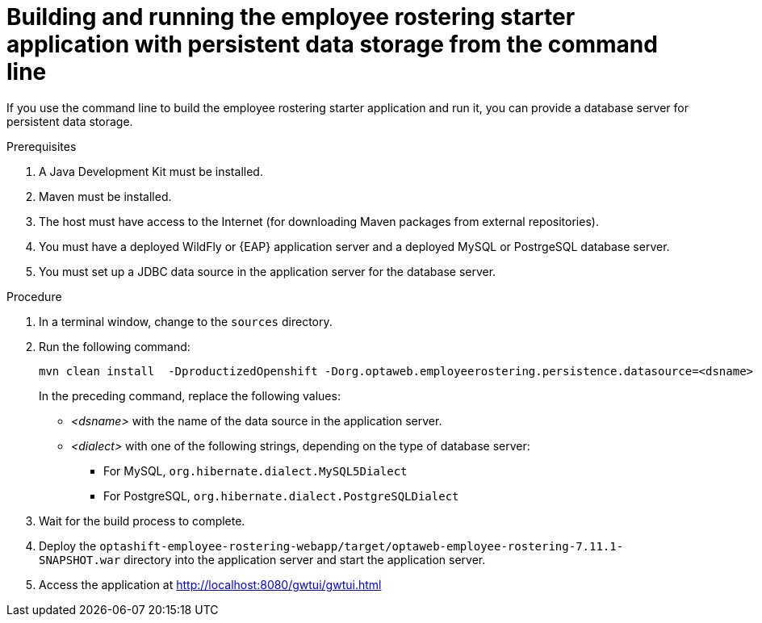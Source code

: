 [id='optashift-ER-building-commandline-db-proc']
= Building and running the employee rostering starter application with persistent data storage from the command line

If you use the command line to build the employee rostering starter application and run it, you can provide a database server for persistent data storage.

.Prerequisites
. A Java Development Kit must be installed.
. Maven must be installed.
. The host must have access to the Internet (for downloading Maven packages from external repositories).
. You must have a deployed WildFly or {EAP} application server and a deployed MySQL or PostrgeSQL database server. 
. You must set up a JDBC data source in the application server for the database server.

.Procedure
. In a terminal window, change to the `sources` directory.
. Run the following command:
+
[source,bash]
----
mvn clean install  -DproductizedOpenshift -Dorg.optaweb.employeerostering.persistence.datasource=<dsname> -Dorg.optaweb.employeerostering.persistence.dialect=<dialect>
----
+
In the preceding command, replace the following values:
+
** _<dsname>_ with the name of the data source in the application server.
** _<dialect>_ with one of the following strings, depending on the type of database server:
*** For MySQL, `org.hibernate.dialect.MySQL5Dialect`
*** For PostgreSQL, `org.hibernate.dialect.PostgreSQLDialect` 
+
. Wait for the build process to complete.
. Deploy the `optashift-employee-rostering-webapp/target/optaweb-employee-rostering-7.11.1-SNAPSHOT.war` directory into the application server and start the application server.
. Access the application at http://localhost:8080/gwtui/gwtui.html
